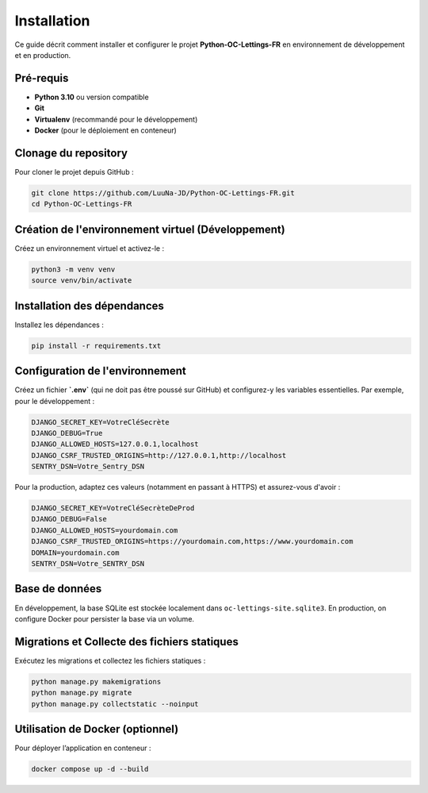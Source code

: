 Installation
============

Ce guide décrit comment installer et configurer le projet **Python-OC-Lettings-FR** en environnement de développement et en production.

Pré-requis
----------
- **Python 3.10** ou version compatible
- **Git**
- **Virtualenv** (recommandé pour le développement)
- **Docker** (pour le déploiement en conteneur)

Clonage du repository
---------------------
Pour cloner le projet depuis GitHub :

.. code-block:: bash

    git clone https://github.com/LuuNa-JD/Python-OC-Lettings-FR.git
    cd Python-OC-Lettings-FR

Création de l'environnement virtuel (Développement)
-----------------------------------------------------
Créez un environnement virtuel et activez-le :

.. code-block:: bash

    python3 -m venv venv
    source venv/bin/activate

Installation des dépendances
----------------------------
Installez les dépendances :

.. code-block:: bash

    pip install -r requirements.txt

Configuration de l'environnement
----------------------------------
Créez un fichier **`.env`** (qui ne doit pas être poussé sur GitHub) et configurez-y les variables essentielles. Par exemple, pour le développement :

.. code-block:: text

    DJANGO_SECRET_KEY=VotreCléSecrète
    DJANGO_DEBUG=True
    DJANGO_ALLOWED_HOSTS=127.0.0.1,localhost
    DJANGO_CSRF_TRUSTED_ORIGINS=http://127.0.0.1,http://localhost
    SENTRY_DSN=Votre_Sentry_DSN

Pour la production, adaptez ces valeurs (notamment en passant à HTTPS) et assurez-vous d'avoir :

.. code-block:: text

    DJANGO_SECRET_KEY=VotreCléSecrèteDeProd
    DJANGO_DEBUG=False
    DJANGO_ALLOWED_HOSTS=yourdomain.com
    DJANGO_CSRF_TRUSTED_ORIGINS=https://yourdomain.com,https://www.yourdomain.com
    DOMAIN=yourdomain.com
    SENTRY_DSN=Votre_SENTRY_DSN

Base de données
---------------
En développement, la base SQLite est stockée localement dans ``oc-lettings-site.sqlite3``.
En production, on configure Docker pour persister la base via un volume.

Migrations et Collecte des fichiers statiques
-----------------------------------------------
Exécutez les migrations et collectez les fichiers statiques :

.. code-block:: bash

    python manage.py makemigrations
    python manage.py migrate
    python manage.py collectstatic --noinput

Utilisation de Docker (optionnel)
----------------------------------
Pour déployer l’application en conteneur :

.. code-block:: bash

    docker compose up -d --build
